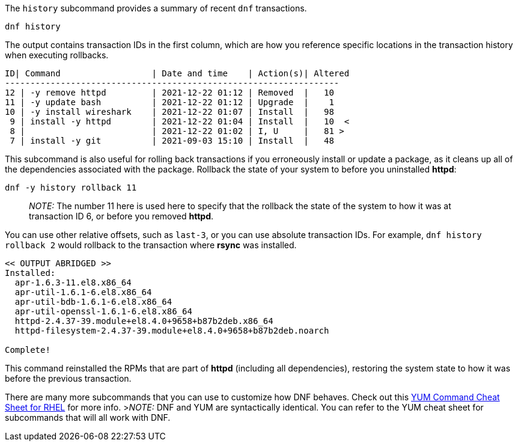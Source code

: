 The `+history+` subcommand provides a summary of recent `+dnf+`
transactions.

[source,bash]
----
dnf history
----

The output contains transaction IDs in the first column, which are how
you reference specific locations in the transaction history when
executing rollbacks.

[source,bash]
----
ID| Command                  | Date and time    | Action(s)| Altered
------------------------------------------------------------------
12 | -y remove httpd         | 2021-12-22 01:12 | Removed  |   10
11 | -y update bash          | 2021-12-22 01:12 | Upgrade  |    1
10 | -y install wireshark    | 2021-12-22 01:07 | Install  |   98
 9 | install -y httpd        | 2021-12-22 01:04 | Install  |   10  <
 8 |                         | 2021-12-22 01:02 | I, U     |   81 >
 7 | install -y git          | 2021-09-03 15:10 | Install  |   48
----

This subcommand is also useful for rolling back transactions if you
erroneously install or update a package, as it cleans up all of the
dependencies associated with the package. Rollback the state of your
system to before you uninstalled *httpd*:

[source,bash]
----
dnf -y history rollback 11
----

____
_NOTE:_ The number 11 here is used here to specify that the rollback the
state of the system to how it was at transaction ID 6, or before you
removed *httpd*.
____

You can use other relative offsets, such as `+last-3+`, or you can use
absolute transaction IDs. For example, `+dnf history rollback 2+` would
rollback to the transaction where *rsync* was installed.

[source,bash]
----
<< OUTPUT ABRIDGED >>
Installed:
  apr-1.6.3-11.el8.x86_64
  apr-util-1.6.1-6.el8.x86_64
  apr-util-bdb-1.6.1-6.el8.x86_64
  apr-util-openssl-1.6.1-6.el8.x86_64
  httpd-2.4.37-39.module+el8.4.0+9658+b87b2deb.x86_64
  httpd-filesystem-2.4.37-39.module+el8.4.0+9658+b87b2deb.noarch

Complete!
----

This command reinstalled the RPMs that are part of *httpd* (including
all dependencies), restoring the system state to how it was before the
previous transaction.

There are many more subcommands that you can use to customize how DNF
behaves. Check out this
https://access.redhat.com/sites/default/files/attachments/rh_yum_cheatsheet_1214_jcs_print-1.pdf[YUM
Command Cheat Sheet for RHEL] for more info. >__NOTE:__ DNF and YUM are
syntactically identical. You can refer to the YUM cheat sheet for
subcommands that will all work with DNF.
